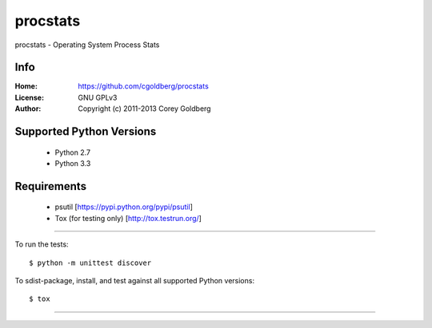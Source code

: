=============
    procstats
=============

procstats - Operating System Process Stats

--------
    Info
--------

:Home: https://github.com/cgoldberg/procstats
:License: GNU GPLv3
:Author: Copyright (c) 2011-2013 Corey Goldberg

-----------------------------
    Supported Python Versions
-----------------------------

  * Python 2.7
  * Python 3.3

----------------
    Requirements
----------------

    * psutil [https://pypi.python.org/pypi/psutil]
    * Tox (for testing only) [http://tox.testrun.org/]

----

To run the tests::

    $ python -m unittest discover

To sdist-package, install, and test against all supported Python versions::

    $ tox

----